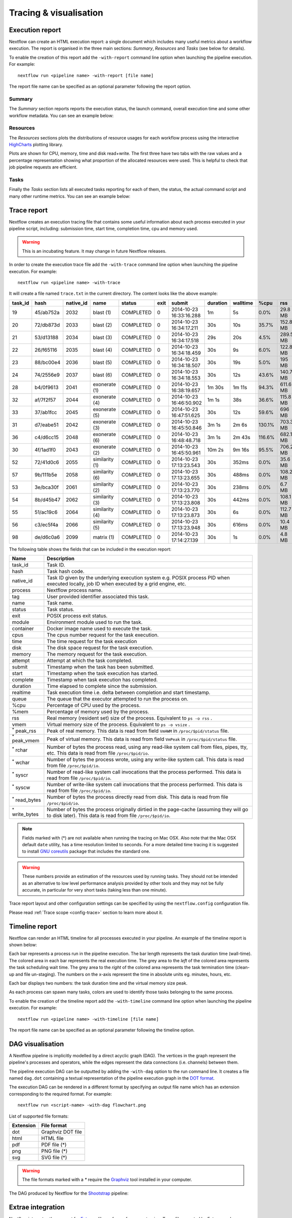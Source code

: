 .. _perfanalysis-page:

***********************
Tracing & visualisation
***********************

.. _execution-report:

Execution report
================

Nextflow can create an HTML execution report: a single document which includes many useful metrics
about a workflow execution. The report is organised in the three main sections: `Summary`, `Resources` and `Tasks`
(see below for details).

To enable the creation of this report add the ``-with-report`` command line option when launching the pipeline
execution. For example::

  nextflow run <pipeline name> -with-report [file name]

The report file name can be specified as an optional parameter following the report option.


Summary
-------

The `Summary` section reports reports the execution status, the launch command, overall execution time and some
other workflow metadata. You can see an example below:

.. image:: images/report-summary-min.png


Resources
---------

The `Resources` sections plots the distributions of resource usages for each workflow process
using the interactive `HighCharts <https://www.highcharts.com/>`_ plotting library.

Plots are shown for CPU, memory, time and disk read+write. The first three have two tabs with
the raw values and a percentage representation showing what proportion of the allocated resources
were used. This is helpful to check that job pipeline requests are efficient.

.. image:: images/report-resources-min.png

Tasks
-----

Finally the `Tasks` section lists all executed tasks reporting for each of them, the status, the actual command script
and many other runtime metrics. You can see an example below:

.. image:: images/report-tasks-min.png

.. _trace-report:

Trace report
============

Nextflow creates an execution tracing file that contains some useful information about each process executed in your pipeline
script, including: submission time, start time, completion time, cpu and memory used.

.. warning:: This is an incubating feature. It may change in future Nextflow releases.


In order to create the execution trace file add the ``-with-trace`` command line option when launching the pipeline execution.
For example::

  nextflow run <pipeline name> -with-trace

It will create a file named ``trace.txt`` in the current directory. The content looks like the above example:

======= ========= ========= =============== =========== ======== ======================= =========== =========== ======= =========== =========== =========== ===========
task_id hash      native_id   name          status      exit     submit                  duration    walltime    %cpu    rss         vmem        rchar       wchar
======= ========= ========= =============== =========== ======== ======================= =========== =========== ======= =========== =========== =========== ===========
19      45/ab752a 2032      blast (1)       COMPLETED   0        2014-10-23 16:33:16.288 1m          5s          0.0%    29.8 MB     354 MB      33.3 MB     0
20      72/db873d 2033      blast (2)       COMPLETED   0        2014-10-23 16:34:17.211 30s         10s         35.7%   152.8 MB    428.1 MB    192.7 MB    1 MB
21      53/d13188 2034      blast (3)       COMPLETED   0        2014-10-23 16:34:17.518 29s         20s         4.5%    289.5 MB    381.6 MB    33.3 MB     0
22      26/f65116 2035      blast (4)       COMPLETED   0        2014-10-23 16:34:18.459 30s         9s          6.0%    122.8 MB    353.4 MB    33.3 MB     0
23      88/bc00e4 2036      blast (5)       COMPLETED   0        2014-10-23 16:34:18.507 30s         19s         5.0%    195 MB      395.8 MB    65.3 MB     121 KB
24      74/2556e9 2037      blast (6)       COMPLETED   0        2014-10-23 16:34:18.553 30s         12s         43.6%   140.7 MB    432.2 MB    192.7 MB    182.7 MB
28      b4/0f9613 2041      exonerate (1)   COMPLETED   0        2014-10-23 16:38:19.657 1m 30s      1m 11s      94.3%   611.6 MB    693.8 MB    961.2 GB    6.1 GB
32      af/7f2f57 2044      exonerate (4)   COMPLETED   0        2014-10-23 16:46:50.902 1m 1s       38s         36.6%   115.8 MB    167.8 MB    364 GB      5.1 GB
33      37/ab1fcc 2045      exonerate (5)   COMPLETED   0        2014-10-23 16:47:51.625 30s         12s         59.6%   696 MB      734.6 MB    354.3 GB    420.4 MB
31      d7/eabe51 2042      exonerate (3)   COMPLETED   0        2014-10-23 16:45:50.846 3m 1s       2m 6s       130.1%  703.3 MB    760.9 MB    1.1 TB      28.6 GB
36      c4/d6cc15 2048      exonerate (6)   COMPLETED   0        2014-10-23 16:48:48.718 3m 1s       2m 43s      116.6%  682.1 MB    743.6 MB    868.5 GB    42 GB
30      4f/1ad1f0 2043      exonerate (2)   COMPLETED   0        2014-10-23 16:45:50.961 10m 2s      9m 16s      95.5%   706.2 MB    764 MB      1.6 TB      172.4 GB
52      72/41d0c6 2055      similarity (1)  COMPLETED   0        2014-10-23 17:13:23.543 30s         352ms       0.0%    35.6 MB     58.3 MB     199.3 MB    7.9 MB
57      9b/111b5e 2058      similarity (6)  COMPLETED   0        2014-10-23 17:13:23.655 30s         488ms       0.0%    108.2 MB    158 MB      317.1 MB    9.8 MB
53      3e/bca30f 2061      similarity (2)  COMPLETED   0        2014-10-23 17:13:23.770 30s         238ms       0.0%    6.7 MB      29.6 MB     190 MB      91.2 MB
54      8b/d45b47 2062      similarity (3)  COMPLETED   0        2014-10-23 17:13:23.808 30s         442ms       0.0%    108.1 MB    158 MB      832 MB      565.6 MB
55      51/ac19c6 2064      similarity (4)  COMPLETED   0        2014-10-23 17:13:23.873 30s         6s          0.0%    112.7 MB    162.8 MB    4.9 GB      3.9 GB
56      c3/ec5f4a 2066      similarity (5)  COMPLETED   0        2014-10-23 17:13:23.948 30s         616ms       0.0%    10.4 MB     34.6 MB     238 MB      8.4 MB
98      de/d6c0a6 2099      matrix (1)      COMPLETED   0        2014-10-23 17:14:27.139 30s         1s          0.0%    4.8 MB      42 MB       240.6 MB    79 KB
======= ========= ========= =============== =========== ======== ======================= =========== =========== ======= =========== =========== =========== ===========


.. _trace-fields:

The following table shows the fields that can be included in the execution report:

======================= ===============
Name                    Description
======================= ===============
task_id                 Task ID.
hash                    Task hash code.
native_id               Task ID given by the underlying execution system e.g. POSIX process PID when executed locally, job ID when executed by a grid engine, etc.
process                 Nextflow process name.
tag                     User provided identifier associated this task.
name                    Task name.
status                  Task status.
exit                    POSIX process exit status.
module                  Environment module used to run the task.
container               Docker image name used to execute the task.
cpus                    The cpus number request for the task execution.
time                    The time request for the task execution
disk                    The disk space request for the task execution.
memory                  The memory request for the task execution.
attempt                 Attempt at which the task completed.
submit                  Timestamp when the task has been submitted.
start                   Timestamp when the task execution has started.
complete                Timestamp when task execution has completed.
duration                Time elapsed to complete since the submission.
realtime                Task execution time i.e. delta between completion and start timestamp.
queue                   The queue that the executor attempted to run the process on.
%cpu                    Percentage of CPU used by the process.
%mem                    Percentage of memory used by the process.
rss                     Real memory (resident set) size of the process. Equivalent to ``ps -o rss`` .
vmem                    Virtual memory size of the process. Equivalent to ``ps -o vsize`` .
:sup:`*` peak_rss       Peak of real memory. This data is read from field ``VmHWM`` in ``/proc/$pid/status`` file.
:sup:`*` peak_vmem      Peak of virtual memory. This data is read from field ``VmPeak`` in ``/proc/$pid/status`` file.
:sup:`*` rchar          Number of bytes the process read, using any read-like system call from files, pipes, tty, etc. This data is read from file ``/proc/$pid/io``.
:sup:`*` wchar          Number of bytes the process wrote, using any write-like system call. This data is read from file ``/proc/$pid/io``.
:sup:`*` syscr          Number of read-like system call invocations that the process performed. This data is read from file ``/proc/$pid/io``.
:sup:`*` syscw          Number of write-like system call invocations that the process performed. This data is read from file ``/proc/$pid/io``.
:sup:`*` read_bytes     Number of bytes the process directly read from disk. This data is read from file ``/proc/$pid/io``.
:sup:`*` write_bytes    Number of bytes the process originally dirtied in the page-cache (assuming they will go to disk later). This data is read from file ``/proc/$pid/io``.
======================= ===============

.. note:: Fields marked with (*) are not available when running the tracing on Mac OSX. Also note that the Mac OSX default ``date`` utility,
  has a time resolution limited to seconds. For a more detailed time tracing it is suggested to install
  `GNU coreutils <http://www.gnu.org/software/coreutils/>`_ package that includes the standard one.

.. warning:: These numbers provide an estimation of the resources used by running tasks. They should not be intended as an alternative
  to low level performance analysis provided by other tools and they may not be fully accurate, in particular for very short tasks
  (taking less than one minute).

Trace report layout and other configuration settings can be specified by using the ``nextflow.config`` configuration file.

Please read :ref:`Trace scope <config-trace>` section to learn more about it.

.. _timeline-report:

Timeline report
===============

Nextflow can render an HTML timeline for all processes executed in your pipeline. An example of the timeline
report is shown below:

.. image:: images/timeline-min.png


Each bar represents a process run in the pipeline execution. The bar length represents the task duration time (wall-time).
The colored area in each bar represents the real execution time. The grey area to the *left* of the colored area represents
the task scheduling wait time. The grey area to the *right* of the colored area represents the task termination time
(clean-up and file un-staging). The numbers on the x-axis represent the time in absolute units eg. minutes, hours, etc.

Each bar displays two numbers: the task duration time and the virtual memory size peak.

As each process can spawn many tasks, colors are used to identify those tasks belonging to the same process.


To enable the creation of the timeline report add the ``-with-timeline`` command line option when launching the pipeline
execution. For example::

  nextflow run <pipeline name> -with-timeline [file name]

The report file name can be specified as an optional parameter following the timeline option.

.. _dag-visualisation:

DAG visualisation
=================

A Nextflow pipeline is implicitly modelled by a direct acyclic graph (DAG). The vertices in the graph represent
the pipeline's processes and operators, while the edges represent the data connections (i.e. channels) between them.

The pipeline execution DAG can be outputted by adding the ``-with-dag`` option to the run command line.
It creates a file named ``dag.dot`` containing a textual representation of the pipeline execution graph
in the `DOT format <http://www.graphviz.org/content/dot-language>`_.

The execution DAG can be rendered in a different format by specifying an output file name which has an extension
corresponding to the required format. For example::

    nextflow run <script-name> -with-dag flowchart.png


List of supported file formats:

============ ====================
Extension     File format
============ ====================
dot           Graphviz DOT file
html          HTML file
pdf           PDF file (*)
png           PNG file (*)
svg           SVG file (*)
============ ====================

.. warning:: The file formats marked with a `*` require the `Graphviz <http://www.graphviz.org>`_ tool installed
  in your computer.

The DAG produced by Nextflow for the `Shootstrap <https://github.com/cbcrg/shootstrap/>`_ pipeline:

.. image:: images/dag.png



Extrae integration
==================


Nextflow integrates the support for `Extrae`_ a library for performance tracing. Trace files
created by Extrae can be analysed with `Paraver`_, a visual performance analysis tool.

*Extrae* together with *Paraver* will allows you to analyse the execution performance of your
pipeline.

.. note:: Both *Extrae* and *Paraver* are tools developed by the `Barcelona Supercomputing Center`_.


How to use it
---------------

This feature currently depends on a custom version of Extrae 2.5.0 that needs to be installed in
the computer where the pipeline is executed.

.. warning:: This is an incubating feature. It may change in future Nextflow releases.

Pre-requisite
---------------

* Install ``libxml2``
* Install ``binutils``

If you are using an Ubuntu Linux distribution these packages can be installed using the following
commands::

    sudo apt-get install libxml2-dev binutils-dev


It may change depending your Linux distribution and the available package installer tool.

Installation
------------

Download the Extrae 2.5.0 at this link http://www.nextflow.io/misc/extrae-2.5.0.tar.gz

Compile and install it by using the following command::

  ./configure \
   --without-mpi \
   --without-unwind \
   --without-dyninst \
   --without-papi \
   --without-java \
   --prefix=<extrae_install_dir>

  make
  make install


When the compilation process is completed define the following variables in your
environment profile file::

  export EXTRAE_HOME=<extrae_install_dir>
  export LD_LIBRARY_PATH=${LD_LIBRARY_PATH}:${EXTRAE_HOME}/lib


Profile your pipeline
---------------------

In order to use the Extrae tracing simply add the option ``-with-extrae`` to your Nextflow
launch command line, for example::

  nextflow run <your pipeline> -with-extrae


When the pipeline execution completes, other then the expected result files, it will produce the Extrae
trace file having the following name: ``TRACE.mpits``

Converts this file to the Paraver format by using the following command::

  ${EXTRAE_HOME}/bin/mpi2prv -task-view -f TRACE.mpits -o <your file name>.prv


Analysis with Paraver
---------------------

If do not have Paraver installed, you need to download and install it in your computer.
You can download it from this page: http://www.bsc.es/performance_tools/downloads

Use the ``File > Load Trace`` command in the Paraver menu to load the trace file
(the file with ``.prv`` suffix).

To perform a basic analysis download the `configuration file available
at this link <http://www.nextflow.io/misc/nextflow_runtime_analysis.cfg>`_ and open it
by using the command ``File -> Load Configuration`` in the Paraver menu.

It defines some views useful to observe the different tasks duration.

Please refers the `Paraver`_ documentation for information about it.


Advanced configuration
----------------------

In order to fine control the Extra tracing you can provide a custom Extrae
configuration file by specifying its location by using the environment
variable ``EXTRAE_CONFIG_FILE``.

Read the `Extrae`_ documentation for more information about it.

.. _Barcelona Supercomputing Center: http://www.bsc.es
.. _Paraver: http://www.bsc.es/computer-sciences/performance-tools/paraver
.. _Extrae: http://www.bsc.es/computer-sciences/extrae
